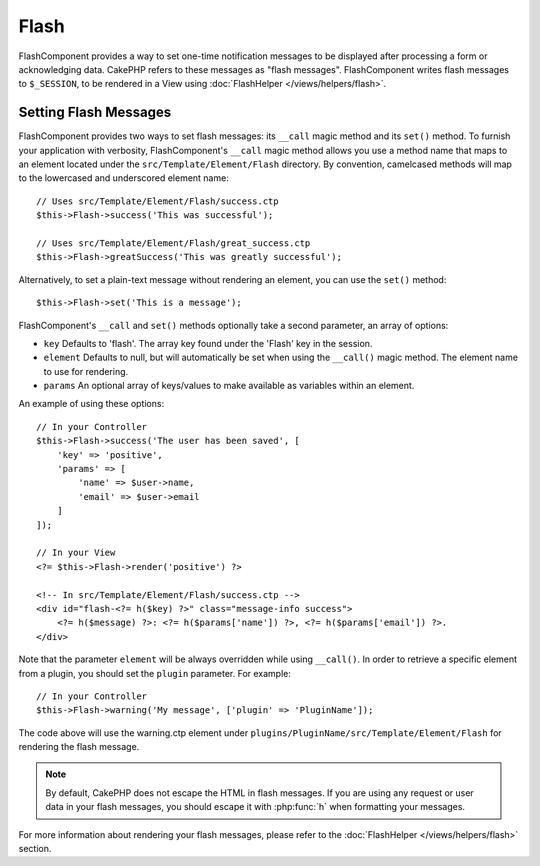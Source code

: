 Flash
#####

.. php:namespace:: Cake\Controller\Component

.. php:class:: FlashComponent(ComponentCollection $collection, array $config = [])

FlashComponent provides a way to set one-time notification messages to be
displayed after processing a form or acknowledging data. CakePHP refers to these
messages as "flash messages". FlashComponent writes flash messages to
``$_SESSION``, to be rendered in a View using
:doc:`FlashHelper </views/helpers/flash>`.

Setting Flash Messages
======================

FlashComponent provides two ways to set flash messages: its ``__call`` magic
method and its ``set()`` method.  To furnish your application with verbosity,
FlashComponent's ``__call`` magic method allows you use a method name that maps
to an element located under the ``src/Template/Element/Flash`` directory. By
convention, camelcased methods will map to the lowercased and underscored
element name::

    // Uses src/Template/Element/Flash/success.ctp
    $this->Flash->success('This was successful');

    // Uses src/Template/Element/Flash/great_success.ctp
    $this->Flash->greatSuccess('This was greatly successful');

Alternatively, to set a plain-text message without rendering an element, you can
use the ``set()`` method::

    $this->Flash->set('This is a message');

FlashComponent's ``__call`` and ``set()`` methods optionally take a second
parameter, an array of options:

* ``key`` Defaults to 'flash'. The array key found under the 'Flash' key in
  the session.
* ``element`` Defaults to null, but will automatically be set when using the
  ``__call()`` magic method. The element name to use for rendering.
* ``params`` An optional array of keys/values to make available as variables
  within an element.

An example of using these options::

    // In your Controller
    $this->Flash->success('The user has been saved', [
        'key' => 'positive',
        'params' => [
            'name' => $user->name,
            'email' => $user->email
        ]
    ]);

    // In your View
    <?= $this->Flash->render('positive') ?>

    <!-- In src/Template/Element/Flash/success.ctp -->
    <div id="flash-<?= h($key) ?>" class="message-info success">
        <?= h($message) ?>: <?= h($params['name']) ?>, <?= h($params['email']) ?>.
    </div>

Note that the parameter ``element`` will be always overridden while using ``__call()``.
In order to retrieve a specific element from a plugin, you should set the ``plugin`` parameter.
For example::

    // In your Controller
    $this->Flash->warning('My message', ['plugin' => 'PluginName']);

The code above will use the warning.ctp element under ``plugins/PluginName/src/Template/Element/Flash``
for rendering the flash message.

.. note::
    By default, CakePHP does not escape the HTML in flash messages. If you
    are using any request or user data in your flash messages, you should
    escape it with :php:func:`h` when formatting your messages.

For more information about rendering your flash messages, please refer to the
:doc:`FlashHelper </views/helpers/flash>` section.
